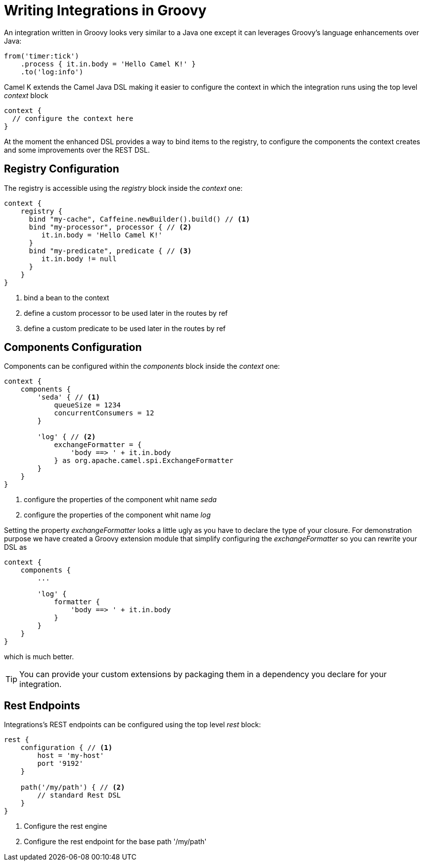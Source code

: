 = Writing Integrations in Groovy

An integration written in Groovy looks very similar to a Java one except it can leverages Groovy's language enhancements over Java:

[source,groovy]
----
from('timer:tick')
    .process { it.in.body = 'Hello Camel K!' }
    .to('log:info')
----

Camel K extends the Camel Java DSL making it easier to configure the context in which the integration runs using the top level _context_ block

[source,groovy]
----
context {
  // configure the context here
}
----

At the moment the enhanced DSL provides a way to bind items to the registry, to configure the components the context creates and some improvements over the REST DSL.

== Registry Configuration

The registry is accessible using the _registry_ block inside the _context_ one:

[source,groovy]
----
context {
    registry {
      bind "my-cache", Caffeine.newBuilder().build() // <1>
      bind "my-processor", processor { // <2>
         it.in.body = 'Hello Camel K!'
      }
      bind "my-predicate", predicate { // <3>
         it.in.body != null
      }
    }
}
----
<1> bind a bean to the context
<2> define a custom processor to be used later in the routes by ref
<3> define a custom predicate to be used later in the routes by ref


== Components Configuration

Components can be configured within the _components_ block inside the _context_ one:

[source,groovy]
----
context {
    components {
        'seda' { // <1>
            queueSize = 1234
            concurrentConsumers = 12
        }

        'log' { // <2>
            exchangeFormatter = {
                'body ==> ' + it.in.body
            } as org.apache.camel.spi.ExchangeFormatter
        }
    }
}
----
<1> configure the properties of the component whit name _seda_
<2> configure the properties of the component whit name _log_

Setting the property _exchangeFormatter_ looks a little ugly as you have to declare the type of your closure. For demonstration purpose we have created a Groovy extension module that simplify configuring the _exchangeFormatter_ so you can rewrite your DSL as

[source,groovy]
----
context {
    components {
        ...

        'log' {
            formatter {
                'body ==> ' + it.in.body
            }
        }
    }
}
----

which is much better.

[TIP]
====
You can provide your custom extensions by packaging them in a dependency you declare for your integration.
====

== Rest Endpoints

Integrations's REST endpoints can be configured using the top level _rest_ block:

[source,groovy]
----
rest {
    configuration { // <1>
        host = 'my-host'
        port '9192'
    }

    path('/my/path') { // <2>
        // standard Rest DSL
    }
}
----
<1> Configure the rest engine
<2> Configure the rest endpoint for the base path '/my/path'

